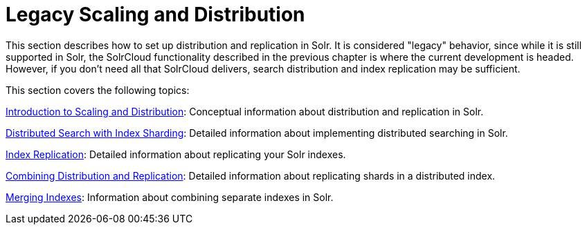 = Legacy Scaling and Distribution
:page-children: introduction-to-scaling-and-distribution, distributed-search-with-index-sharding, index-replication, combining-distribution-and-replication, merging-indexes
// Licensed to the Apache Software Foundation (ASF) under one
// or more contributor license agreements.  See the NOTICE file
// distributed with this work for additional information
// regarding copyright ownership.  The ASF licenses this file
// to you under the Apache License, Version 2.0 (the
// "License"); you may not use this file except in compliance
// with the License.  You may obtain a copy of the License at
//
//   http://www.apache.org/licenses/LICENSE-2.0
//
// Unless required by applicable law or agreed to in writing,
// software distributed under the License is distributed on an
// "AS IS" BASIS, WITHOUT WARRANTIES OR CONDITIONS OF ANY
// KIND, either express or implied.  See the License for the
// specific language governing permissions and limitations
// under the License.

This section describes how to set up distribution and replication in Solr. It is considered "legacy" behavior, since while it is still supported in Solr, the SolrCloud functionality described in the previous chapter is where the current development is headed. However, if you don't need all that SolrCloud delivers, search distribution and index replication may be sufficient.

This section covers the following topics:

<<introduction-to-scaling-and-distribution.adoc#,Introduction to Scaling and Distribution>>: Conceptual information about distribution and replication in Solr.

<<distributed-search-with-index-sharding.adoc#,Distributed Search with Index Sharding>>: Detailed information about implementing distributed searching in Solr.

<<index-replication.adoc#,Index Replication>>: Detailed information about replicating your Solr indexes.

<<combining-distribution-and-replication.adoc#,Combining Distribution and Replication>>: Detailed information about replicating shards in a distributed index.

<<merging-indexes.adoc#,Merging Indexes>>: Information about combining separate indexes in Solr.
